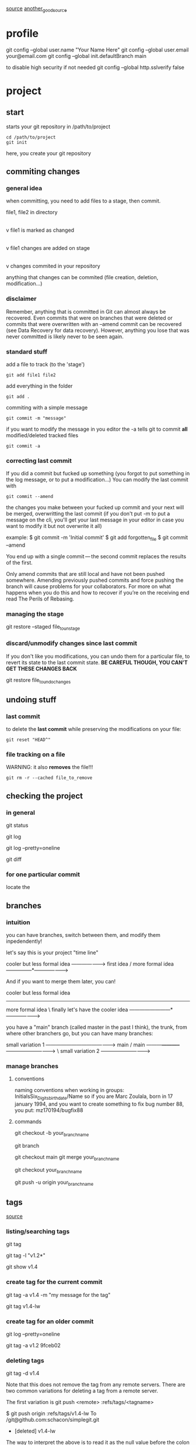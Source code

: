 
 [[https://webtuu.com/blog/04/a-laymans-introduction-to-git][source]]
 [[https://git-scm.com/book/en/v2][another_good_source]]
* profile
git config --global user.name "Your Name Here"
git config --global user.email your@email.com
git config --global init.defaultBranch main

to disable high security if not needed
git config --global http.sslverify false
* project
** start
starts your git repository in /path/to/project
#+begin_src 
cd /path/to/project
git init
#+end_src
here, you create your git repository

** commiting changes
*** general idea
 when committing, you need to add files to a stage, then commit.

   file1, file2 in directory
         |
         |   (user modification on file1)
         v
   file1 is marked as changed
         |
         |   on CLI: "git add file1"
         v
   file1 changes are added on stage
         |
         |   on CLI: "git commit"
         v
  changes commited in your repository

anything that changes can be commited (file creation, deletion, modification...)

*** disclaimer
Remember, anything that is committed in Git can almost always be
recovered. Even commits that were on branches that were deleted or
commits that were overwritten with an --amend commit can be recovered
(see Data Recovery for data recovery). However, anything you lose that
was never committed is likely never to be seen again.  

*** standard stuff
add a file to track (to the 'stage')
#+begin_src 
git add file1 file2 
#+end_src

add everything in the folder
#+begin_src 
git add .
#+end_src

commiting with a simple message
#+begin_src 
git commit -m "message"
#+end_src

if you want to modify the message in you editor
the -a tells git to commit *all* modified/deleted tracked files
#+begin_src 
git commit -a 
#+end_src
*** correcting last commit
If you did a commit but fucked up something (you forgot to put
something in the log message, or to put a modification...)
You can modify the last commit with 
#+begin_src 
git commit --amend
#+end_src
the changes you make between your fucked up commit and your next will
be merged, overwritting the last commit (if you don't put -m to put a
message on the cli, you'll get your last message in your editor in
case you want to modify it but not overwrite it all)

example:
$ git commit -m 'Initial commit'
$ git add forgotten_file
$ git commit --amend

You end up with a single commit — the second commit replaces the results of the first.

Only amend commits that are still local and have not been pushed
somewhere. Amending previously pushed commits and force pushing the
branch will cause problems for your collaborators. For more on what
happens when you do this and how to recover if you’re on the receiving
end read The Perils of Rebasing.  

*** managing the stage
# Unstaging a Staged File with git restore
git restore --staged file_to_unstage

*** discard/unmodify changes since last commit
If you don't like you modifications, you can undo them for a
particular file, to revert its state to the last commit state.
*BE CAREFUL THOUGH, YOU CAN'T GET THESE CHANGES BACK*

# Unmodifying a Modified File with git restore
git restore file_to_undo_changes

** undoing stuff
*** last commit
to delete the *last commit* while preserving the modifications on your
file: 

#+begin_src 
git reset "HEAD^"
#+end_src
*** file tracking on a file 
WARNING:
it also *removes* the file!!!
#+begin_src 
git rm -r --cached file_to_remove
#+end_src
** checking the project
*** in general
# check status of project
git status
# seeing the history of changes
git log
# seeing summarized log
git log --pretty=oneline
# check unstaged changes from last commit
git diff
*** for one particular commit
locate the 
** branches
*** intuition
you can have branches, switch between them, and modify them
inpedendently!

let's say this is your project "time line"

                   cooler but less formal idea
                 -------------------->
  first idea    /  more formal idea
---------------*--------------------->


And if you want to merge them later, you can!

      cooler but less formal idea
-----------------------
  more formal idea     \  finally let's have the cooler idea
------------------------*--------------------->

you have a "main" branch (called master in the past I think), the
trunk, from where other branchers go, but you can have many branches:


                           small variation 1
           ----------------------------------------->
  main    /                main
---------*-----------*------------------------------>
                      \    small variation 2
                       ----------------------------->
*** manage branches
**** conventions
naming conventions when working in groups:
InitialsSix_Digits_birthdate/Name
so if you are Marc Zoulala, born in 17 january 1994, and you want to
create something to fix bug number 88, you put:
mz170194/bugfix88
**** commands
# create a branch from a copy of the branch you are currently in
git checkout -b your_branch_name
# look at branches locally available, and shows your location
git branch
# merging into main if you're working solo
git checkout main
git merge your_branch_name 
# merging into main on github
# first go in the branch you want to merge
git checkout your_branch_name 
# then "push" your modifications
git push -u origin your_branch_name 
** tags
[[https://git-scm.com/book/en/v2/Git-Basics-Tagging][source]]
*** listing/searching tags
# list all tags
git tag
# to search a regexp in the tag list
git tag -l "v1.2*"
# show/see tag information with tag name
git show v1.4
*** create tag for the current commit
# create an *annotated* tag (v1.4 is the tag name)
git tag -a v1.4 -m "my message for the tag"
# create a lightweight tag 
git tag v1.4-lw

*** create tag for an older commit
# you can check the commits like this
git log --pretty=oneline
# and then create the tag with the uuid (or a sufficient part of it)
git tag -a v1.2 9fceb02
*** deleting tags
# deleting a tag with its name:
git tag -d v1.4
# remark for remote servers
Note that this does not remove the tag from any remote servers. There
are two common variations for deleting a tag from a remote server.

The first variation is git push <remote> :refs/tags/<tagname>

$ git push origin :refs/tags/v1.4-lw
To /git@github.com:schacon/simplegit.git
 - [deleted]         v1.4-lw

The way to interpret the above is to read it as the null value before
the colon is being pushed to the remote tag name, effectively deleting
it.

The second (and more intuitive) way to delete a remote tag is with:

$ git push origin --delete <tagname>



*** pushing tags
# to push your commits AND your tags:
git push origin --tags
* remote repositories
to add a reference point (an online repo you will use a lot)
for instance
#+begin_src
git remote add ref_name git@github.com:webtuu/git_basics.git
#+end_src

When you do that, you add "ref_name", the name pointing to the
original project repository. You can only read from this remote.

It also adds "origin", pointing to your remote branch where your fork
lives. You can read and write stuff to this remote.

* Numerical project course
** commit message
pay attention to message size, and don't crank a lot of things (typo,
bugfix, ...) in one commit

:tip: don't crank a lot of things (typo, bugfix, ...) in one commit

** how to ignore some files
.gitignore file can help for that
you can add files to this file, but also 

:tip: use 'git status -s' to have a short version

useful ressources!
https://github.com/github/gitignore

** log/diff
# setting your diff visual tool
git config --global diff.tool <the tool you wanna use>
# get 3 last commits
git log -3 
# get detailed info logs
git log -p
# filter
git log --author="ali"
# having all the info in one line
git log --oneline
# greping smartly logs
git log --grep="word"
# show a specific commit (you don't need to copy all the uuid, just a part of it)
git show b3269f3
# see the differences between two commits
git diff 67865..8734
# 
git log 

** branches

the main/master branch is always the branch that is presentable to
your supervisors/..

you have a developping branch, where you make changes that can be very
deep in your project

HEAD is where your last commit is

# see branches you have on the remote repo
git branch --remote
# create newbranch from the last commit
git branch new_branch
# change branch 
git checkout new_branch
git switch new_branch
# to create a branch from the key 23hjsd7s
git branch other_branch 23hjsd7s
# rename the branch you are on
git branch -m new_name
# rename a branch you are not on
git branch -m old_name new_name

*** merging
# you need to switch to the branch you want to merge in, and merge 
git switch new_branch
git merge dev_branch
*** rebasing
you may want to rebase a branch, to have all commits in one
branch. But it may be annoying for the team!
*** collabs
on newbranch
commit
switch to master
pull
switch to newbranch
merge master to newbranch
talk to other to sort conflict
switch to master and push

:tip: ALWAYS fix merging problems in your personal branch
** tags
# add tags to commits
git tag v2.5 1b21d63ff

** remote repo
# after setting things up with 
git push -u origin

# and then:
git push
git pull

